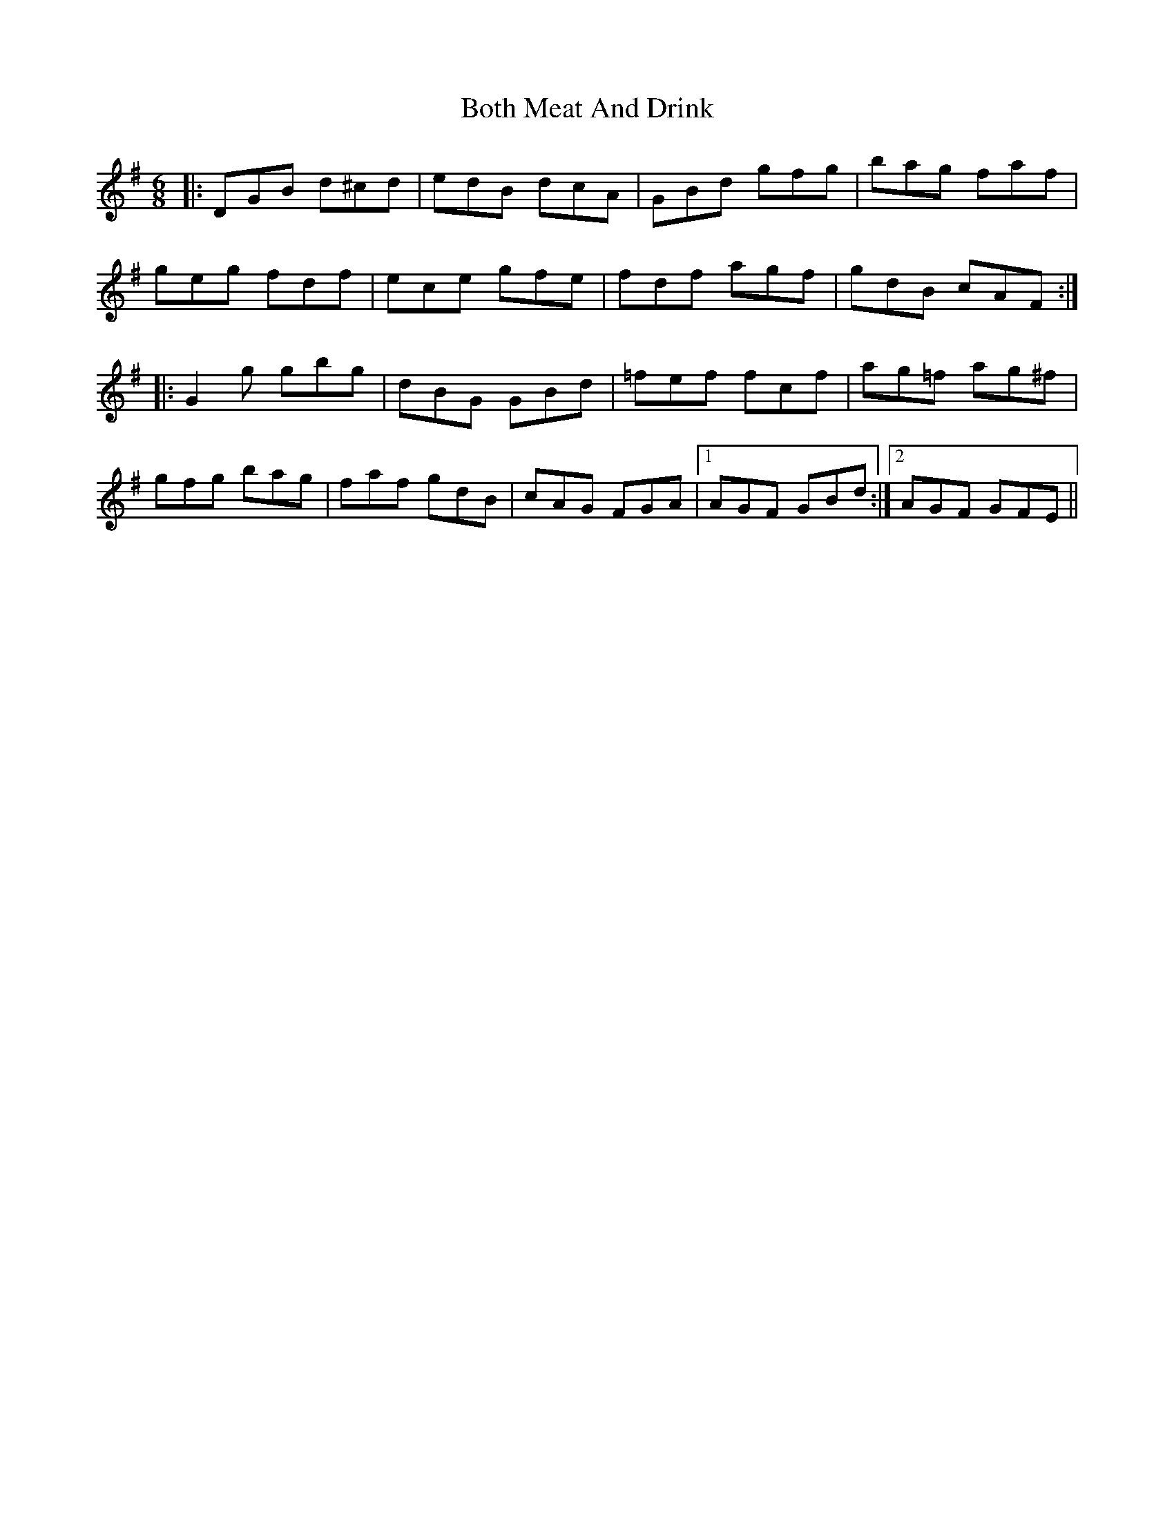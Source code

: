 X: 4567
T: Both Meat And Drink
R: jig
M: 6/8
K: Gmajor
|:DGB d^cd|edB dcA|GBd gfg|bag faf|
geg fdf|ece gfe|fdf agf|gdB cAF:|
|:G2 g gbg|dBG GBd|=fef fcf|ag=f ag^f|
gfg bag|faf gdB|cAG FGA|1 AGF GBd:|2 AGF GFE||

